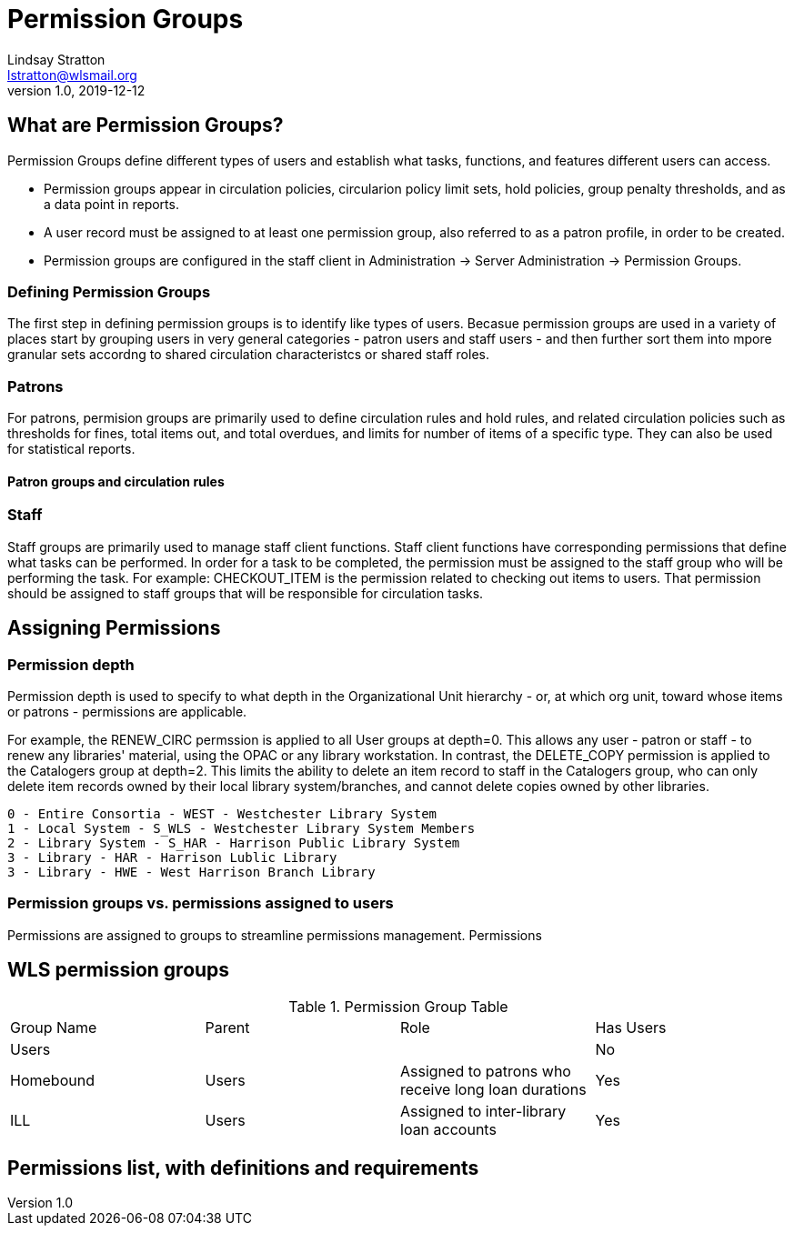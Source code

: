 = Permission Groups
Lindsay Stratton <lstratton@wlsmail.org>
v1.0, 2019-12-12

== What are Permission Groups?
Permission Groups define different types of users and establish what tasks, functions, and features different users can access. 

- Permission groups appear in circulation policies, circularion policy limit sets, hold policies, group penalty thresholds, and as a data point in reports.  
- A user record must be assigned to at least one permission group, also referred to as a patron profile, in order to be created.
- Permission groups are configured in the staff client in Administration -> Server Administration -> Permission Groups.

=== Defining Permission Groups
The first step in defining permission groups is to identify like types of users. Becasue permission groups are used in a variety of places start by grouping users in very general categories - patron users and staff users - and then further sort them into mpore granular sets accordng to shared circulation characteristcs or shared staff roles.
 
=== Patrons
For patrons, permision groups are primarily used to define circulation rules and hold rules, and related circulation policies such as thresholds for fines, total items out, and total overdues, and limits for number of items of a specific type. They can also be used for statistical reports.

==== Patron groups and circulation rules

=== Staff
Staff groups are primarily used to manage staff client functions. Staff client functions have corresponding permissions that define what tasks can be performed. In order for a task to be completed, the permission must be assigned to the staff group who will be performing the task. For example: CHECKOUT_ITEM is the permission related to checking out items to users. That permission should be assigned to staff groups that will be responsible for circulation tasks.



== Assigning Permissions

=== Permission depth
Permission depth is used to specify to what depth in the Organizational Unit hierarchy - or, at which org unit, toward whose items or patrons - permissions are applicable. 

For example, the RENEW_CIRC permssion is applied to all User groups at depth=0. This allows any user - patron or staff - to renew any libraries' material, using the OPAC or any library workstation. In contrast, the DELETE_COPY permission is applied to the Catalogers group at depth=2. This limits the ability to delete an item record to staff in the Catalogers group, who can only delete item records owned by their local library system/branches, and cannot delete copies owned by other libraries. 

 0 - Entire Consortia - WEST - Westchester Library System
 1 - Local System - S_WLS - Westchester Library System Members
 2 - Library System - S_HAR - Harrison Public Library System
 3 - Library - HAR - Harrison Lublic Library
 3 - Library - HWE - West Harrison Branch Library 
 

=== Permission groups vs. permissions assigned to users
Permissions are assigned to groups to streamline permissions management. Permissions

== WLS permission groups
.Permission Group Table
|===
|Group Name |Parent | Role |Has Users
|Users
|
|
|No

|Homebound
|Users
|Assigned to patrons who receive long loan durations
|Yes

|ILL
|Users
|Assigned to inter-library loan accounts
|Yes
|===

== Permissions list, with definitions and requirements
